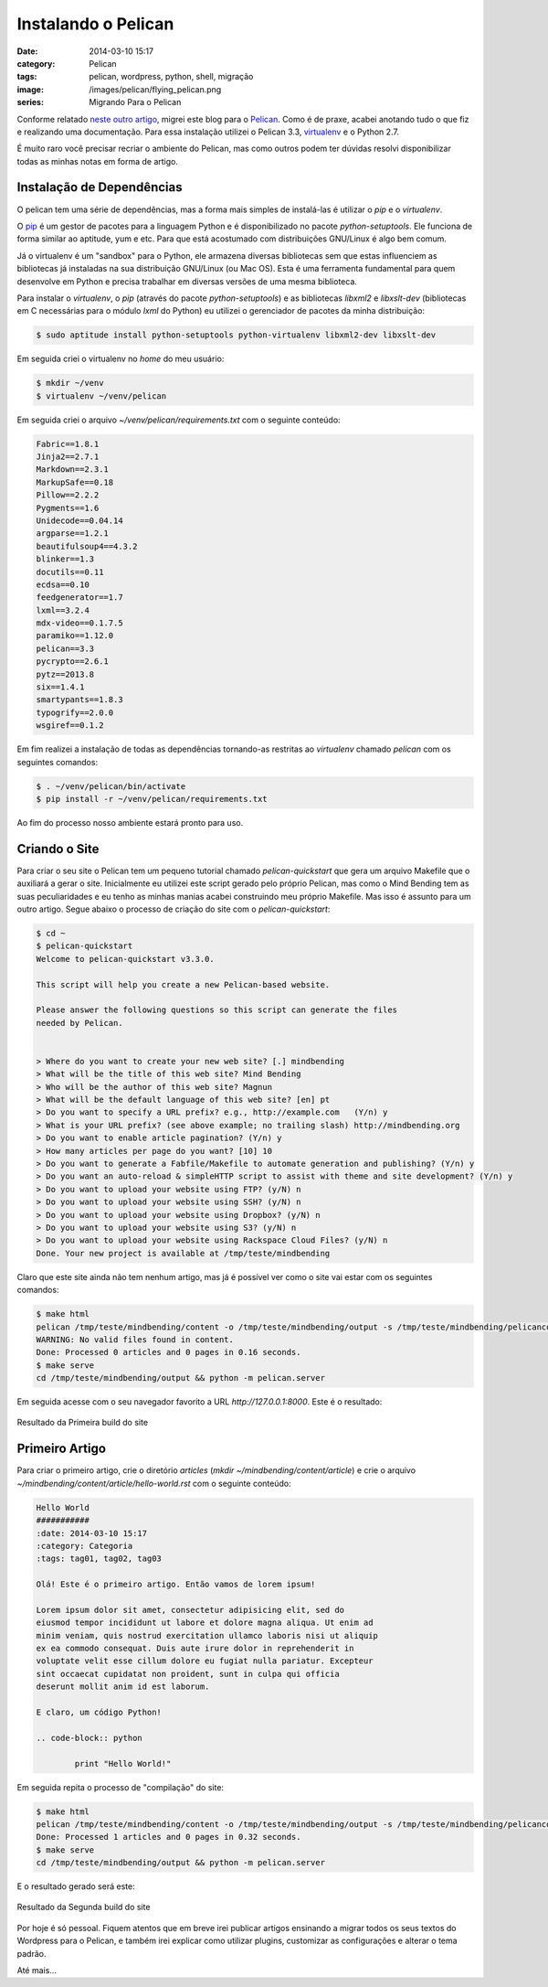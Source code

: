Instalando o Pelican
####################
:date: 2014-03-10 15:17
:category: Pelican
:tags: pelican, wordpress, python, shell, migração
:image: /images/pelican/flying_pelican.png
:series: Migrando Para o Pelican

Conforme relatado `neste outro artigo`_, migrei este blog para o `Pelican`_. Como é de praxe, acabei anotando tudo o que fiz e realizando uma documentação. Para essa instalação utilizei o Pelican 3.3, `virtualenv`_ e o Python 2.7.

.. image:: {filename}/images/pelican/pelican_blueprint.png
        :align: center
        :alt: Pelican
        :target: {filename}/images/pelican/pelican_blueprint.png

É muito raro você precisar recriar o ambiente do Pelican, mas como outros podem ter dúvidas resolvi disponibilizar todas as minhas notas em forma de artigo.

.. more

Instalação de Dependências
--------------------------

O pelican tem uma série de dependências, mas a forma mais simples de instalá-las é utilizar o `pip` e o `virtualenv`.

O `pip`_ é um gestor de pacotes para a linguagem Python e é disponibilizado no pacote `python-setuptools`. Ele funciona de forma similar ao aptitude, yum e etc. Para que está acostumado com distribuições GNU/Linux é algo bem comum.

Já o virtualenv é um "sandbox" para o Python, ele armazena diversas bibliotecas sem que estas influenciem as bibliotecas já instaladas na sua distribuição GNU/Linux (ou Mac OS). Esta é uma ferramenta fundamental para quem desenvolve em Python e precisa trabalhar em diversas versões de uma mesma biblioteca.

Para instalar o `virtualenv`, o `pip` (através do pacote `python-setuptools`) e as bibliotecas `libxml2` e `libxslt-dev` (bibliotecas em C necessárias para o módulo `lxml` do Python) eu utilizei o gerenciador de pacotes da minha distribuição:

.. code-block:: bash

        $ sudo aptitude install python-setuptools python-virtualenv libxml2-dev libxslt-dev

Em seguida criei o virtualenv no `home` do meu usuário:

.. code-block:: bash

        $ mkdir ~/venv
        $ virtualenv ~/venv/pelican

Em seguida criei o arquivo `~/venv/pelican/requirements.txt` com o seguinte conteúdo:

.. code-block:: python

        Fabric==1.8.1
        Jinja2==2.7.1
        Markdown==2.3.1
        MarkupSafe==0.18
        Pillow==2.2.2
        Pygments==1.6
        Unidecode==0.04.14
        argparse==1.2.1
        beautifulsoup4==4.3.2
        blinker==1.3
        docutils==0.11
        ecdsa==0.10
        feedgenerator==1.7
        lxml==3.2.4
        mdx-video==0.1.7.5
        paramiko==1.12.0
        pelican==3.3
        pycrypto==2.6.1
        pytz==2013.8
        six==1.4.1
        smartypants==1.8.3
        typogrify==2.0.0
        wsgiref==0.1.2

Em fim realizei a instalação de todas as dependências tornando-as restritas ao `virtualenv` chamado `pelican` com os seguintes comandos:

.. code-block:: bash

        $ . ~/venv/pelican/bin/activate
        $ pip install -r ~/venv/pelican/requirements.txt

Ao fim do processo nosso ambiente estará pronto para uso.

Criando o Site
--------------

Para criar o seu site o Pelican tem um pequeno tutorial chamado `pelican-quickstart` que gera um arquivo Makefile que o auxiliará a gerar o site. Inicialmente eu utilizei este script gerado pelo próprio Pelican, mas como o Mind Bending tem as suas peculiaridades e eu tenho as minhas manias acabei construindo meu próprio Makefile. Mas isso é assunto para um outro artigo. Segue abaixo o processo de criação do site com o `pelican-quickstart`:

.. code-block:: bash

        $ cd ~
        $ pelican-quickstart 
        Welcome to pelican-quickstart v3.3.0.

        This script will help you create a new Pelican-based website.

        Please answer the following questions so this script can generate the files
        needed by Pelican.

            
        > Where do you want to create your new web site? [.] mindbending
        > What will be the title of this web site? Mind Bending
        > Who will be the author of this web site? Magnun
        > What will be the default language of this web site? [en] pt
        > Do you want to specify a URL prefix? e.g., http://example.com   (Y/n) y                     
        > What is your URL prefix? (see above example; no trailing slash) http://mindbending.org
        > Do you want to enable article pagination? (Y/n) y
        > How many articles per page do you want? [10] 10
        > Do you want to generate a Fabfile/Makefile to automate generation and publishing? (Y/n) y
        > Do you want an auto-reload & simpleHTTP script to assist with theme and site development? (Y/n) y
        > Do you want to upload your website using FTP? (y/N) n
        > Do you want to upload your website using SSH? (y/N) n
        > Do you want to upload your website using Dropbox? (y/N) n
        > Do you want to upload your website using S3? (y/N) n
        > Do you want to upload your website using Rackspace Cloud Files? (y/N) n
        Done. Your new project is available at /tmp/teste/mindbending

Claro que este site ainda não tem nenhum artigo, mas já é possível ver como o site vai estar com os seguintes comandos:

.. code-block:: bash
        
        $ make html
        pelican /tmp/teste/mindbending/content -o /tmp/teste/mindbending/output -s /tmp/teste/mindbending/pelicanconf.py 
        WARNING: No valid files found in content.
        Done: Processed 0 articles and 0 pages in 0.16 seconds.
        $ make serve
        cd /tmp/teste/mindbending/output && python -m pelican.server

Em seguida acesse com o seu navegador favorito a URL `http://127.0.0.1:8000`. Este é o resultado:

.. figure:: {filename}/images/pelican/pelican-blog-01.png
        :align: center
        :alt: Primeira Build do Mind Bending
        :target: {filename}/images/pelican/pelican-blog-01.png

        Resultado da Primeira build do site

Primeiro Artigo
---------------

Para criar o primeiro artigo, crie o diretório *articles*  (`mkdir ~/mindbending/content/article`) e crie o arquivo `~/mindbending/content/article/hello-world.rst` com o seguinte conteúdo:

.. code-block:: rst

        Hello World
        ###########
        :date: 2014-03-10 15:17
        :category: Categoria
        :tags: tag01, tag02, tag03

        Olá! Este é o primeiro artigo. Então vamos de lorem ipsum!

        Lorem ipsum dolor sit amet, consectetur adipisicing elit, sed do
        eiusmod tempor incididunt ut labore et dolore magna aliqua. Ut enim ad
        minim veniam, quis nostrud exercitation ullamco laboris nisi ut aliquip
        ex ea commodo consequat. Duis aute irure dolor in reprehenderit in
        voluptate velit esse cillum dolore eu fugiat nulla pariatur. Excepteur
        sint occaecat cupidatat non proident, sunt in culpa qui officia
        deserunt mollit anim id est laborum.

        E claro, um código Python!

        .. code-block:: python
                
                print "Hello World!"

Em seguida repita o processo de "compilação" do site:

.. code-block:: bash

        $ make html
        pelican /tmp/teste/mindbending/content -o /tmp/teste/mindbending/output -s /tmp/teste/mindbending/pelicanconf.py 
        Done: Processed 1 articles and 0 pages in 0.32 seconds.
        $ make serve
        cd /tmp/teste/mindbending/output && python -m pelican.server

E o resultado gerado será este:

.. figure:: {filename}/images/pelican/pelican-blog-02.png
        :align: center
        :alt: Segunda Build do Mind Bending
        :target: {filename}/images/pelican/pelican-blog-02.png

        Resultado da Segunda build do site

Por hoje é só pessoal. Fiquem atentos que em breve irei publicar artigos ensinando a migrar todos os seus textos do Wordpress para o Pelican, e também irei explicar como utilizar plugins, customizar as configurações e alterar o tema padrão.

Até mais...


.. _neste outro artigo: /pt/adeus-wordpress
.. _Pelican: http://docs.getpelican.com/en/3.3.0/
.. _virtualenv: http://www.virtualenv.org/en/latest/
.. _pip: http://www.pip-installer.org/en/latest/
